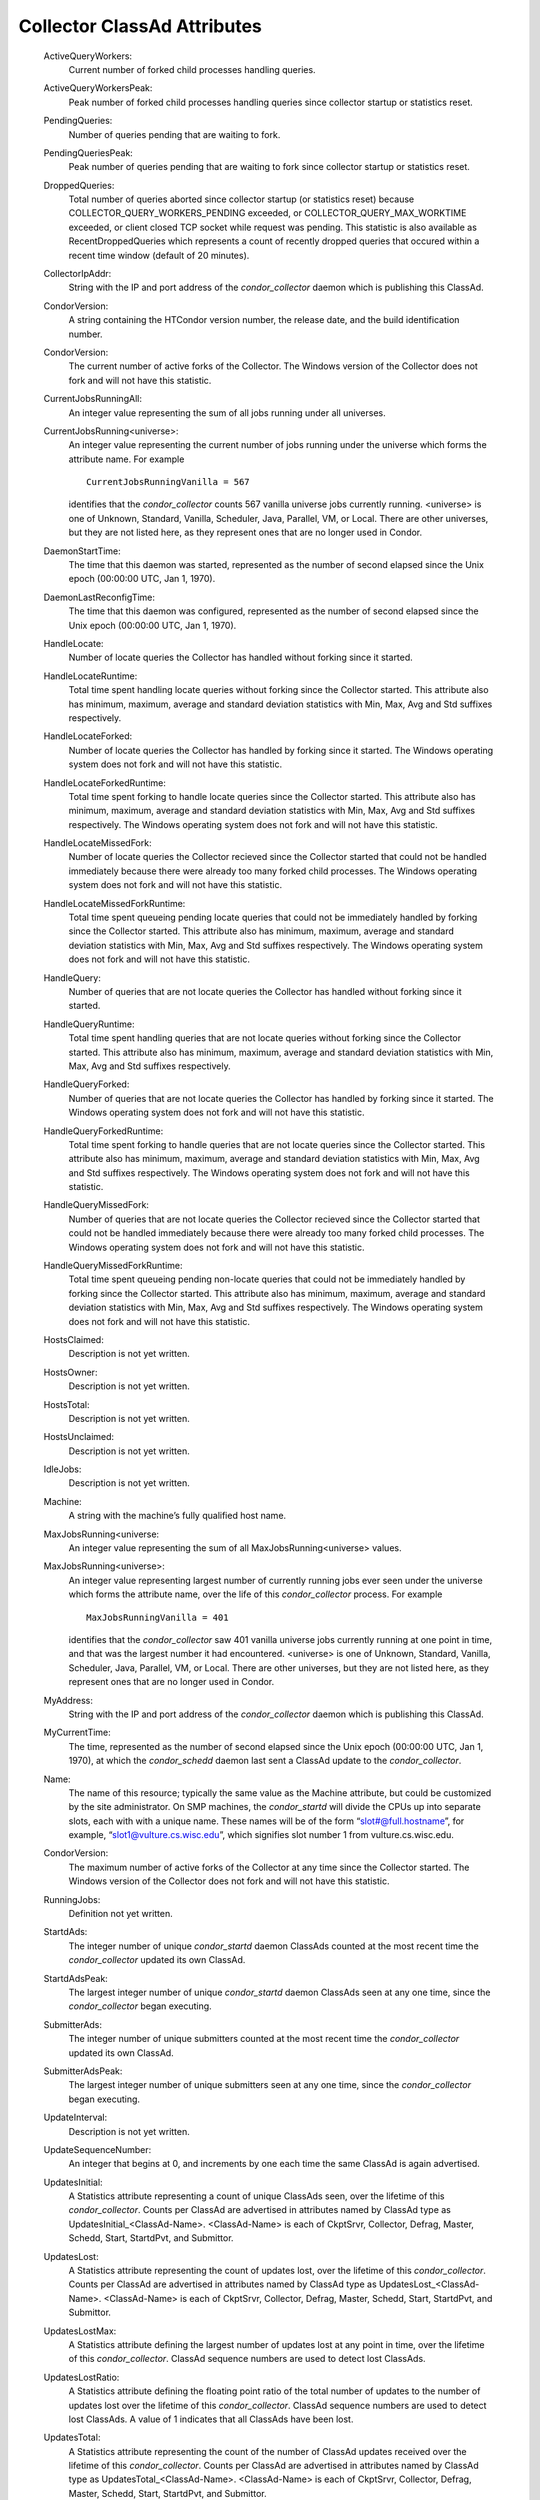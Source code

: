       

Collector ClassAd Attributes
============================

 ActiveQueryWorkers:
    Current number of forked child processes handling queries.
 ActiveQueryWorkersPeak:
    Peak number of forked child processes handling queries since
    collector startup or statistics reset.
 PendingQueries:
    Number of queries pending that are waiting to fork.
 PendingQueriesPeak:
    Peak number of queries pending that are waiting to fork since
    collector startup or statistics reset.
 DroppedQueries:
    Total number of queries aborted since collector startup (or
    statistics reset) because COLLECTOR\_QUERY\_WORKERS\_PENDING
    exceeded, or COLLECTOR\_QUERY\_MAX\_WORKTIME exceeded, or client
    closed TCP socket while request was pending. This statistic is also
    available as RecentDroppedQueries which represents a count of
    recently dropped queries that occured within a recent time window
    (default of 20 minutes).
 CollectorIpAddr:
    String with the IP and port address of the *condor\_collector*
    daemon which is publishing this ClassAd.
 CondorVersion:
    A string containing the HTCondor version number, the release date,
    and the build identification number.
 CondorVersion:
    The current number of active forks of the Collector. The Windows
    version of the Collector does not fork and will not have this
    statistic.
 CurrentJobsRunningAll:
    An integer value representing the sum of all jobs running under all
    universes.
 CurrentJobsRunning<universe>:
    An integer value representing the current number of jobs running
    under the universe which forms the attribute name. For example

    ::

          CurrentJobsRunningVanilla = 567

    identifies that the *condor\_collector* counts 567 vanilla universe
    jobs currently running. <universe> is one of Unknown, Standard,
    Vanilla, Scheduler, Java, Parallel, VM, or Local. There are other
    universes, but they are not listed here, as they represent ones that
    are no longer used in Condor.

 DaemonStartTime:
    The time that this daemon was started, represented as the number of
    second elapsed since the Unix epoch (00:00:00 UTC, Jan 1, 1970).
 DaemonLastReconfigTime:
    The time that this daemon was configured, represented as the number
    of second elapsed since the Unix epoch (00:00:00 UTC, Jan 1, 1970).
 HandleLocate:
    Number of locate queries the Collector has handled without forking
    since it started.
 HandleLocateRuntime:
    Total time spent handling locate queries without forking since the
    Collector started. This attribute also has minimum, maximum, average
    and standard deviation statistics with Min, Max, Avg and Std
    suffixes respectively.
 HandleLocateForked:
    Number of locate queries the Collector has handled by forking since
    it started. The Windows operating system does not fork and will not
    have this statistic.
 HandleLocateForkedRuntime:
    Total time spent forking to handle locate queries since the
    Collector started. This attribute also has minimum, maximum, average
    and standard deviation statistics with Min, Max, Avg and Std
    suffixes respectively. The Windows operating system does not fork
    and will not have this statistic.
 HandleLocateMissedFork:
    Number of locate queries the Collector recieved since the Collector
    started that could not be handled immediately because there were
    already too many forked child processes. The Windows operating
    system does not fork and will not have this statistic.
 HandleLocateMissedForkRuntime:
    Total time spent queueing pending locate queries that could not be
    immediately handled by forking since the Collector started. This
    attribute also has minimum, maximum, average and standard deviation
    statistics with Min, Max, Avg and Std suffixes respectively. The
    Windows operating system does not fork and will not have this
    statistic.
 HandleQuery:
    Number of queries that are not locate queries the Collector has
    handled without forking since it started.
 HandleQueryRuntime:
    Total time spent handling queries that are not locate queries
    without forking since the Collector started. This attribute also has
    minimum, maximum, average and standard deviation statistics with
    Min, Max, Avg and Std suffixes respectively.
 HandleQueryForked:
    Number of queries that are not locate queries the Collector has
    handled by forking since it started. The Windows operating system
    does not fork and will not have this statistic.
 HandleQueryForkedRuntime:
    Total time spent forking to handle queries that are not locate
    queries since the Collector started. This attribute also has
    minimum, maximum, average and standard deviation statistics with
    Min, Max, Avg and Std suffixes respectively. The Windows operating
    system does not fork and will not have this statistic.
 HandleQueryMissedFork:
    Number of queries that are not locate queries the Collector recieved
    since the Collector started that could not be handled immediately
    because there were already too many forked child processes. The
    Windows operating system does not fork and will not have this
    statistic.
 HandleQueryMissedForkRuntime:
    Total time spent queueing pending non-locate queries that could not
    be immediately handled by forking since the Collector started. This
    attribute also has minimum, maximum, average and standard deviation
    statistics with Min, Max, Avg and Std suffixes respectively. The
    Windows operating system does not fork and will not have this
    statistic.
 HostsClaimed:
    Description is not yet written.
 HostsOwner:
    Description is not yet written.
 HostsTotal:
    Description is not yet written.
 HostsUnclaimed:
    Description is not yet written.
 IdleJobs:
    Description is not yet written.
 Machine:
    A string with the machine’s fully qualified host name.
 MaxJobsRunning<universe:
    An integer value representing the sum of all
    MaxJobsRunning<universe> values.
 MaxJobsRunning<universe>:
    An integer value representing largest number of currently running
    jobs ever seen under the universe which forms the attribute name,
    over the life of this *condor\_collector* process. For example

    ::

          MaxJobsRunningVanilla = 401

    identifies that the *condor\_collector* saw 401 vanilla universe
    jobs currently running at one point in time, and that was the
    largest number it had encountered. <universe> is one of Unknown,
    Standard, Vanilla, Scheduler, Java, Parallel, VM, or Local. There
    are other universes, but they are not listed here, as they represent
    ones that are no longer used in Condor.

 MyAddress:
    String with the IP and port address of the *condor\_collector*
    daemon which is publishing this ClassAd.
 MyCurrentTime:
    The time, represented as the number of second elapsed since the Unix
    epoch (00:00:00 UTC, Jan 1, 1970), at which the *condor\_schedd*
    daemon last sent a ClassAd update to the *condor\_collector*.
 Name:
    The name of this resource; typically the same value as the Machine
    attribute, but could be customized by the site administrator. On SMP
    machines, the *condor\_startd* will divide the CPUs up into separate
    slots, each with with a unique name. These names will be of the form
    “slot#@full.hostname”, for example, “slot1@vulture.cs.wisc.edu”,
    which signifies slot number 1 from vulture.cs.wisc.edu.
 CondorVersion:
    The maximum number of active forks of the Collector at any time
    since the Collector started. The Windows version of the Collector
    does not fork and will not have this statistic.
 RunningJobs:
    Definition not yet written.
 StartdAds:
    The integer number of unique *condor\_startd* daemon ClassAds
    counted at the most recent time the *condor\_collector* updated its
    own ClassAd.
 StartdAdsPeak:
    The largest integer number of unique *condor\_startd* daemon
    ClassAds seen at any one time, since the *condor\_collector* began
    executing.
 SubmitterAds:
    The integer number of unique submitters counted at the most recent
    time the *condor\_collector* updated its own ClassAd.
 SubmitterAdsPeak:
    The largest integer number of unique submitters seen at any one
    time, since the *condor\_collector* began executing.
 UpdateInterval:
    Description is not yet written.
 UpdateSequenceNumber:
    An integer that begins at 0, and increments by one each time the
    same ClassAd is again advertised.
 UpdatesInitial:
    A Statistics attribute representing a count of unique ClassAds seen,
    over the lifetime of this *condor\_collector*. Counts per ClassAd
    are advertised in attributes named by ClassAd type as
    UpdatesInitial\_<ClassAd-Name>. <ClassAd-Name> is each of CkptSrvr,
    Collector, Defrag, Master, Schedd, Start, StartdPvt, and Submittor.
 UpdatesLost:
    A Statistics attribute representing the count of updates lost, over
    the lifetime of this *condor\_collector*. Counts per ClassAd are
    advertised in attributes named by ClassAd type as
    UpdatesLost\_<ClassAd-Name>. <ClassAd-Name> is each of CkptSrvr,
    Collector, Defrag, Master, Schedd, Start, StartdPvt, and Submittor.
 UpdatesLostMax:
    A Statistics attribute defining the largest number of updates lost
    at any point in time, over the lifetime of this *condor\_collector*.
    ClassAd sequence numbers are used to detect lost ClassAds.
 UpdatesLostRatio:
    A Statistics attribute defining the floating point ratio of the
    total number of updates to the number of updates lost over the
    lifetime of this *condor\_collector*. ClassAd sequence numbers are
    used to detect lost ClassAds. A value of 1 indicates that all
    ClassAds have been lost.
 UpdatesTotal:
    A Statistics attribute representing the count of the number of
    ClassAd updates received over the lifetime of this
    *condor\_collector*. Counts per ClassAd are advertised in attributes
    named by ClassAd type as UpdatesTotal\_<ClassAd-Name>.
    <ClassAd-Name> is each of CkptSrvr, Collector, Defrag, Master,
    Schedd, Start, StartdPvt, and Submittor.

      
